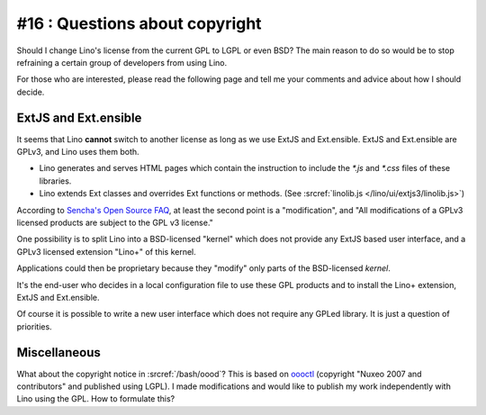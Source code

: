 #16 : Questions about copyright 
===============================

Should I change Lino's license from the current GPL to LGPL or even BSD?
The main reason to do so would be to stop refraining 
a certain group of developers from using Lino.

For those who are interested, please read the following page 
and tell me your comments and advice about how I should decide.

ExtJS and Ext.ensible
---------------------

It seems that Lino **cannot** switch to another license 
as long as we use ExtJS and Ext.ensible.
ExtJS and Ext.ensible are GPLv3, and Lino uses them both.

- Lino generates and serves HTML pages which contain the instruction 
  to include the `*.js` and `*.css` files of these libraries.

- Lino extends Ext classes and overrides Ext functions or methods.
  (See :srcref:`linolib.js </lino/ui/extjs3/linolib.js>`)
  
According to `Sencha's Open Source FAQ 
<http://www.sencha.com/legal/open-source-faq/>`_, 
at least the second point is a "modification", 
and "All modifications of a GPLv3 licensed products are subject 
to the GPL v3 license."

One possibility is to split Lino into a BSD-licensed "kernel" 
which does not provide any ExtJS based user interface,
and a GPLv3 licensed extension "Lino+" of this kernel.

Applications could then be proprietary because 
they "modify" only parts of the BSD-licensed *kernel*. 

It's the end-user 
who decides in a local configuration file to use these GPL products
and to install the Lino+ extension, ExtJS and Ext.ensible.

Of course it is possible to write a new user 
interface which does not require any GPLed library.
It is just a question of priorities.


Miscellaneous
-------------

What about the copyright notice in :srcref:`/bash/oood`? 
This is based on `oooctl <http://svn.nuxeo.org/nuxeo/tools/ooo/oooctl>`_ 
(copyright "Nuxeo 2007 and contributors" and published using LGPL).
I made modifications and would like to publish my work 
independently with Lino using the GPL.
How to formulate this?

